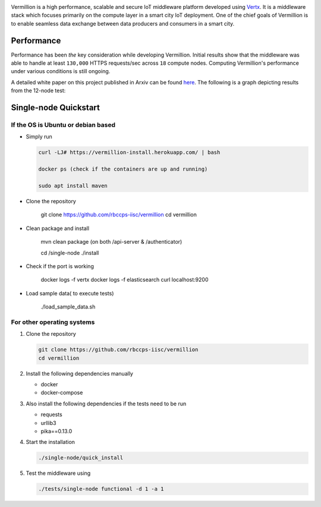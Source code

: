 .. raw:: html

  <p align="center"><img src="images/logo.png" alt="vermillion_logo"></p>

|github-workflow| |codacy| |license| |dependabot| |docker-build-status| |docker-build-automation| |gitter|

.. |github-workflow|  image:: https://github.com/rbccps-iisc/vermillion/workflows/CI/badge.svg
   :target: https://github.com/rbccps-iisc/vermillion/actions         
.. |license| image:: https://img.shields.io/badge/license-ISC-orange
   :target: https://github.com/rbccps-iisc/vermillion/blob/master/LICENSE
.. |codacy| image:: https://api.codacy.com/project/badge/Grade/d5c93fe3cec44982bcdcca7470a27b68    
   :target: https://www.codacy.com/manual/pct960/vermillion?utm_source=github.com&amp;utm_medium=referral&amp;utm_content=rbccps-iisc/vermillion&amp;utm_campaign=Badge_Grade
.. |dependabot| image:: https://img.shields.io/badge/dependabot-enabled-yellow
   :target: https://dependabot.com/
.. |docker-build-status| image:: https://img.shields.io/docker/cloud/build/iudx/java
   :target: https://hub.docker.com/repository/docker/iudx/java/builds
.. |docker-build-automation| image:: https://img.shields.io/docker/cloud/automated/iudx/java
   :target: https://hub.docker.com/repository/docker/iudx/java/builds
.. |gitter| image:: https://badges.gitter.im/vermillion-chat/community.svg
   :target: https://gitter.im/vermillion-chat/community?utm_source=badge&utm_medium=badge&utm_campaign=pr-badge   
    
Vermillion is a high performance, scalable and secure IoT middleware platform developed using `Vertx <https://vertx.io>`_. It is a middleware stack which focuses primarily on the compute layer in a smart city IoT deployment. One of the chief goals of Vermillion is to enable seamless data exchange between data producers and consumers in a smart city.


Performance
===========

Performance has been *the* key consideration while developing Vermillion. Initial results show that the middleware was able to handle at least ``130,000`` HTTPS requests/sec across ``18`` compute nodes. Computing Vermillion's performance under various conditions is still ongoing. 

A detailed white paper on this project published in Arxiv can be found `here <https://arxiv.org/abs/2003.08361>`_. The following is a graph depicting results from the 12-node test:

.. image:: images/12-nodes.png
   :align: center

Single-node Quickstart
====================== 

If the OS is Ubuntu or debian based
^^^^^^^^^^^^^^^^^^^^^^^^^^^^^^^^^^^

* Simply run
  
  .. code-block:: shell

    curl -LJ# https://vermillion-install.herokuapp.com/ | bash  
    
    docker ps (check if the containers are up and running)
    
    sudo apt install maven

* Clone the repository

    git clone https://github.com/rbccps-iisc/vermillion
    cd vermillion

* Clean package and install 

    mvn clean package (on both /api-server & /authenticator)
    
    cd /single-node
    ./install

* Check if the port is working

    docker logs -f vertx
    docker logs -f elasticsearch
    curl localhost:9200

* Load sample data( to execute tests)

    ./load_sample_data.sh
    

For other operating systems
^^^^^^^^^^^^^^^^^^^^^^^^^^^

#. Clone the repository
   
   .. code-block:: shell

    git clone https://github.com/rbccps-iisc/vermillion
    cd vermillion
    
#. Install the following dependencies manually

   - docker
   - docker-compose
	
#. Also install the following dependencies if the tests need to be run
   
   - requests
   - urllib3
   - pika==0.13.0
    
#. Start the installation

   .. code-block:: shell

     ./single-node/quick_install

#. Test the middleware using

   .. code-block:: shell
   
     ./tests/single-node functional -d 1 -a 1

